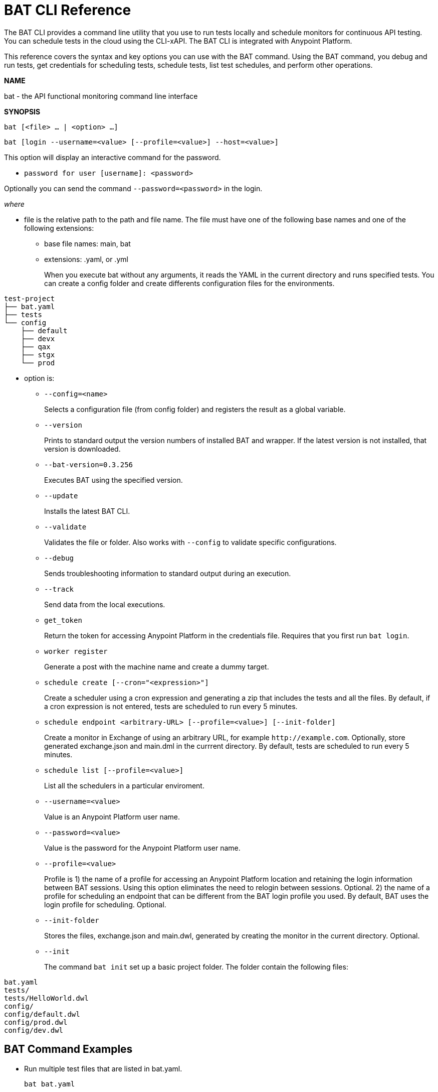 = BAT CLI Reference

The BAT CLI provides a command line utility that you use to run tests locally and schedule monitors for continuous API testing. You can schedule tests in the cloud using the CLI-xAPI.  The BAT CLI is integrated with Anypoint Platform.

This reference covers the syntax and key options you can use with the BAT command. Using the BAT command, you debug and run tests, get credentials for scheduling tests, schedule tests, list test schedules, and perform other operations.

*NAME*

bat - the API functional monitoring command line interface

*SYNOPSIS*

`bat [<file> ... | <option> ...]`

`bat [login --username=<value> [--profile=<value>] --host=<value>]`

This option will display an interactive command for the password.

** `password for user [username]: <password>`

Optionally you can send the command `--password=<password>` in the login.

_where_

* file is the relative path to the path and file name. The file must have one of the following base names and one of the following extensions:
+
** base file names: main, bat
** extensions: .yaml, or .yml
+
When you execute bat without any arguments, it reads the YAML in the current directory and runs specified tests.
You can create a config folder and create differents configuration files for the environments.
```
test-project
├── bat.yaml
├── tests
└── config
    ├── default
    ├── devx
    ├── qax
    ├── stgx
    └── prod

```

* option is:
+
** `--config=<name>`
+
Selects a configuration file (from config folder) and registers the result as a global variable.

** `--version`
+
Prints to standard output the version numbers of installed BAT and wrapper. If the latest version is not installed, that version is downloaded.
+
** `--bat-version=0.3.256`
+
Executes BAT using the specified version.
+
** `--update`
+
Installs the latest BAT CLI.
+
** `--validate`
+
Validates the file or folder. Also works with `--config` to validate specific configurations.
+
** `--debug`
+
Sends troubleshooting information to standard output during an execution.
+
** `--track`
+
Send data from the local executions.
+
** `get_token`
+
Return the token for accessing Anypoint Platform in the credentials file. Requires that you first run `bat login`.
+
** `worker register`
+
Generate a post with the machine name and create a dummy target.
+
** `schedule create [--cron="<expression>"]`
+
Create a scheduler using a cron expression and generating a zip that includes the tests and all the files. By default, if a cron expression is not entered, tests are scheduled to run every 5 minutes.
+
** `schedule endpoint <arbitrary-URL> [--profile=<value>] [--init-folder]`
+
Create a monitor in Exchange of using an arbitrary URL, for example `+http://example.com+`. Optionally, store generated exchange.json and main.dml in the currrent directory. By default, tests are scheduled to run every 5 minutes.
+
** `schedule list [--profile=<value>]`
+
List all the schedulers in a particular enviroment.
+
** `--username=<value>`
+
Value is an Anypoint Platform user name.
+
** `--password=<value>`
+
Value is the password for the Anypoint Platform user name.

** `--profile=<value>`
+
Profile is 1) the name of a profile for accessing an Anypoint Platform location and retaining the login information between BAT sessions. Using this option eliminates the need to relogin between sessions. Optional. 2) the name of a profile for scheduling an endpoint that can be different from the BAT login profile you used. By default, BAT uses the login profile for scheduling. Optional.
+
** `--init-folder`
+
Stores the files, exchange.json and main.dwl, generated by creating the monitor in the current directory. Optional.
** `--init`
+
The command `bat init` set up a basic project folder. The folder contain the following files:
```
bat.yaml
tests/
tests/HelloWorld.dwl
config/
config/default.dwl
config/prod.dwl
config/dev.dwl
```



== BAT Command Examples

* Run multiple test files that are listed in bat.yaml.
+
`bat bat.yaml`
+
* Run a single file.
+
`bat ./test/myFile.dwl`
* Determine the installed version.
+
`bat --version`
+
Example output if you do not have the latest version is:
+
----
Downloading version 0.3.338. Please wait.......................
BAT Wrapper: 1.0.53
BAT Version: 0.3.338
----

== See Also

** link:/api-function-monitoring/bat-schedule-test-task[To Schedule a Test]
